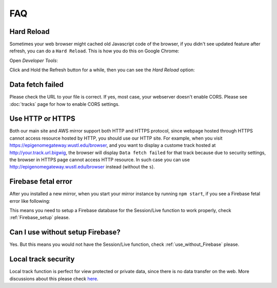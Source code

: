 FAQ
===

Hard Reload
-----------

Sometimes your web browser might cached old Javascript code of the browser, if you didn't see updated feature
after refresh, you can do a ``Hard Reload``. This is how you do this on Google Chrome:

Open *Developer Tools*:

.. image:: _static/hard1.png

Click and Hold the Refresh button for a while, then you can see the *Hard Reload* option:

.. image:: _static/hard2.png

Data fetch failed
-----------------

Please check the URL to your file is correct. If yes, most case, your webserver doesn't enable CORS.
Please see :doc:`tracks` page for how to enable CORS settings.

Use HTTP or HTTPS
-----------------

Both our main site and AWS mirror support both HTTP and HTTPS protocol, since webpage
hosted through HTTPS cannot access resource hosted by HTTP, you should use our HTTP site.
For example, when you visit https://epigenomegateway.wustl.edu/browser, and you want to display
a custome track hosted at http://your.track.url.bigwig, the browser will display ``Data fetch failed``
for that track because due to security settings, the browser in HTTPS page cannot access HTTP resource.
In such case you can use http://epigenomegateway.wustl.edu/browser instead (without the ``s``).

Firebase fetal error
--------------------

After you installed a new mirror, when you start your mirror instance by running ``npm start``, if you see
a Firebase fetal error like following:

.. image:: _static/firebase_error.png

This means you need to setup a Firebase database for the Session/Live function to work properly,
check :ref:`Firebase_setup` please.

Can I use without setup Firebase?
---------------------------------

Yes. But this means you would not have the Session/Live function, check :ref:`use_without_Firebase` please.

Local track security
--------------------

Local track function is perfect for view protected or private data, since there is no data transfer on the web. 
More discussions about this please check here_.

.. _here: https://github.com/lidaof/eg-react/issues/114


